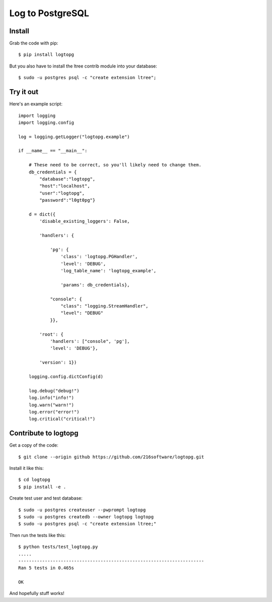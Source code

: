 +++++++++++++++++
Log to PostgreSQL
+++++++++++++++++

.. image: https://travis-ci.org/216software/logtopg.svg?branch=master


Install
=======

Grab the code with pip::

    $ pip install logtopg

But you also have to install the ltree contrib module into your
database::

    $ sudo -u postgres psql -c "create extension ltree";

Try it out
==========

Here's an example script::

    import logging
    import logging.config

    log = logging.getLogger("logtopg.example")

    if __name__ == "__main__":

        # These need to be correct, so you'll likely need to change them.
        db_credentials = {
            "database":"logtopg",
            "host":"localhost",
            "user":"logtopg",
            "password":"l0gt0pg"}

        d = dict({
            'disable_existing_loggers': False,

            'handlers': {

                'pg': {
                    'class': 'logtopg.PGHandler',
                    'level': 'DEBUG',
                    'log_table_name': 'logtopg_example',

                    'params': db_credentials},

                "console": {
                    "class": "logging.StreamHandler",
                    "level": "DEBUG"
                }},

            'root': {
                'handlers': ["console", 'pg'],
                'level': 'DEBUG'},

            'version': 1})

        logging.config.dictConfig(d)

        log.debug("debug!")
        log.info("info!")
        log.warn("warn!")
        log.error("error!")
        log.critical("critical!")


Contribute to logtopg
=====================

Get a copy of the code::

    $ git clone --origin github https://github.com/216software/logtopg.git

Install it like this::

    $ cd logtopg
    $ pip install -e .

Create test user and test database::

    $ sudo -u postgres createuser --pwprompt logtopg
    $ sudo -u postgres createdb --owner logtopg logtopg
    $ sudo -u postgres psql -c "create extension ltree;"

Then run the tests like this::

    $ python tests/test_logtopg.py
    .....
    ----------------------------------------------------------------------
    Ran 5 tests in 0.465s

    OK

And hopefully stuff works!




.. vim: set syntax=rst:
